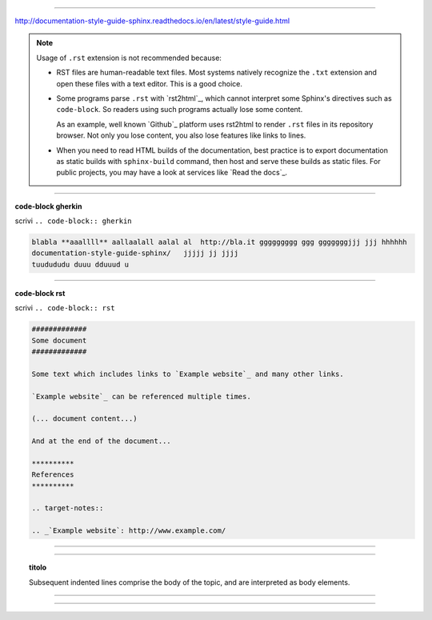 
------

http://documentation-style-guide-sphinx.readthedocs.io/en/latest/style-guide.html

.. note::

  Usage of ``.rst`` extension is not recommended because:

  * RST files are human-readable text files. Most systems natively recognize
    the ``.txt`` extension and open these files with a text editor. This is
    a good choice.

  * Some programs parse ``.rst`` with `rst2html`_, which cannot interpret some
    Sphinx's directives such as ``code-block``. So readers using such programs
    actually lose some content.

    As an example, well known `Github`_ platform uses rst2html
    to render ``.rst`` files in its repository browser. Not only you lose
    content, you also lose features like links to lines.

  * When you need to read HTML builds of the documentation, best practice is to
    export documentation as static builds with ``sphinx-build`` command, then
    host and serve these builds as static files. For public projects, you may
    have a look at services like `Read the docs`_.

------

**code-block gherkin**

scrivi ``.. code-block:: gherkin``

.. code-block:: gherkin

   blabla **aaallll** aallaalall aalal al  http://bla.it ggggggggg ggg gggggggjjj jjj hhhhhh
   documentation-style-guide-sphinx/   jjjjj jj jjjj
   tuudududu duuu dduuud u
  
------

**code-block rst**

scrivi ``.. code-block:: rst``

.. code-block:: rst

  #############
  Some document
  #############

  Some text which includes links to `Example website`_ and many other links.

  `Example website`_ can be referenced multiple times.

  (... document content...)

  And at the end of the document...

  **********
  References
  **********

  .. target-notes::

  .. _`Example website`: http://www.example.com/
  
------

.. hlist::
   :columns: 2

   - 1 item
   
   - 2 item
   
   - 3 item
   
   - 4 item
   
   - 5 item
 
  
------

.. topic:: titolo

   Subsequent indented lines comprise the body of the topic, and are interpreted as body elements.

------


------



